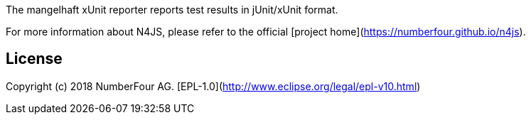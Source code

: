The mangelhaft xUnit reporter reports test results in jUnit/xUnit format.

For more information about N4JS, please refer to the official [project home](https://numberfour.github.io/n4js).

## License

Copyright (c) 2018 NumberFour AG.
[EPL-1.0](http://www.eclipse.org/legal/epl-v10.html)
